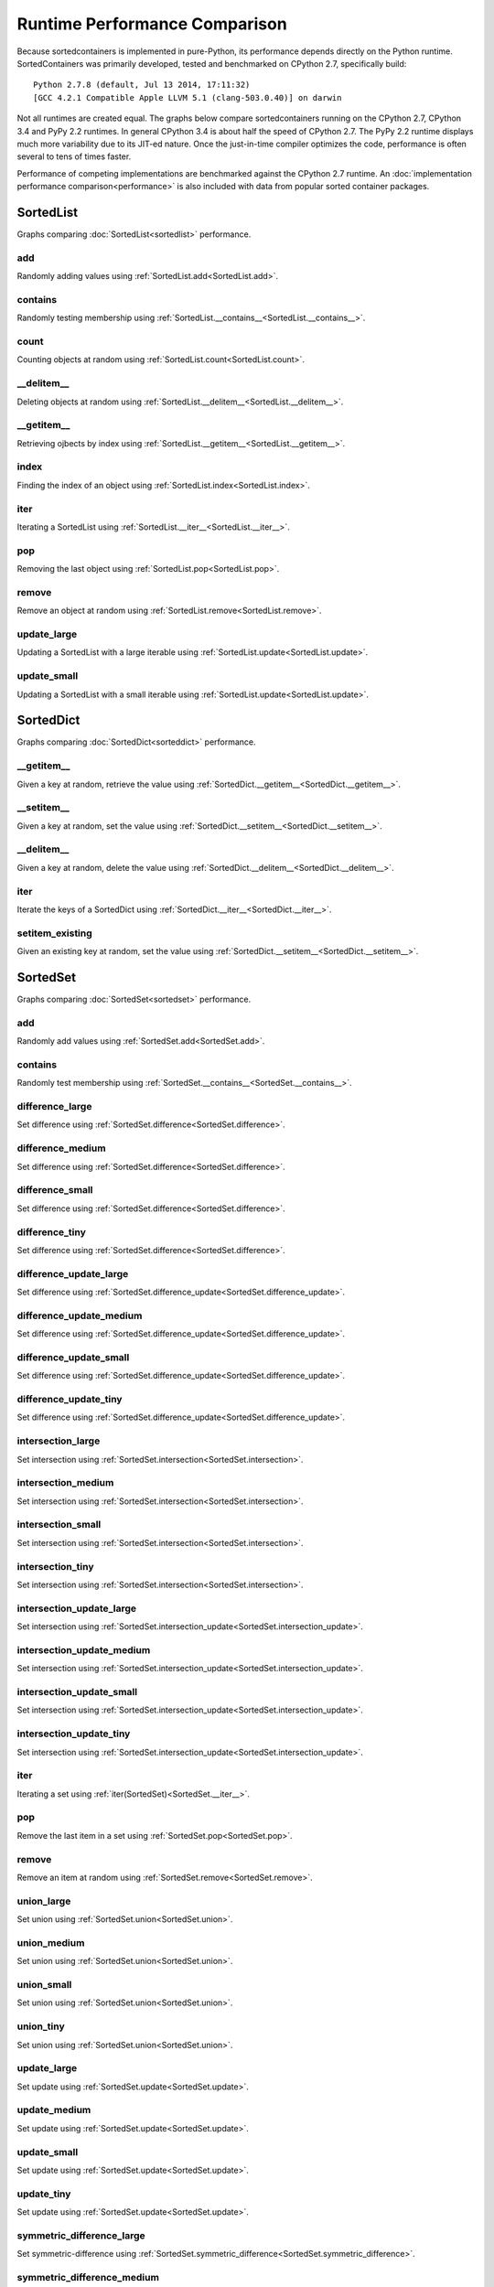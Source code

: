 Runtime Performance Comparison
==============================

Because sortedcontainers is implemented in pure-Python, its performance depends
directly on the Python runtime. SortedContainers was primarily developed, tested
and benchmarked on CPython 2.7, specifically build:

::

    Python 2.7.8 (default, Jul 13 2014, 17:11:32) 
    [GCC 4.2.1 Compatible Apple LLVM 5.1 (clang-503.0.40)] on darwin

Not all runtimes are created equal. The graphs below compare sortedcontainers
running on the CPython 2.7, CPython 3.4 and PyPy 2.2 runtimes. In general
CPython 3.4 is about half the speed of CPython 2.7. The PyPy 2.2 runtime
displays much more variability due to its JIT-ed nature. Once the just-in-time
compiler optimizes the code, performance is often several to tens of times
faster.

Performance of competing implementations are benchmarked against the CPython 2.7
runtime. An :doc:`implementation performance comparison<performance>` is also
included with data from popular sorted container packages.

SortedList
----------

Graphs comparing :doc:`SortedList<sortedlist>` performance.

add
...

Randomly adding values using :ref:`SortedList.add<SortedList.add>`.

.. image:: _static/SortedList-runtime-add.png

contains
........

Randomly testing membership using :ref:`SortedList.__contains__<SortedList.__contains__>`.

.. image:: _static/SortedList-runtime-contains.png

count
.....

Counting objects at random using :ref:`SortedList.count<SortedList.count>`.

.. image:: _static/SortedList-runtime-count.png

__delitem__
...........

Deleting objects at random using :ref:`SortedList.__delitem__<SortedList.__delitem__>`.

.. image:: _static/SortedList-runtime-delitem.png

__getitem__
...........

Retrieving ojbects by index using :ref:`SortedList.__getitem__<SortedList.__getitem__>`.

.. image:: _static/SortedList-runtime-getitem.png

index
.....

Finding the index of an object using :ref:`SortedList.index<SortedList.index>`.

.. image:: _static/SortedList-runtime-index.png

iter
....

Iterating a SortedList using :ref:`SortedList.__iter__<SortedList.__iter__>`.

.. image:: _static/SortedList-runtime-iter.png

pop
...

Removing the last object using :ref:`SortedList.pop<SortedList.pop>`.

.. image:: _static/SortedList-runtime-pop.png

remove
......

Remove an object at random using :ref:`SortedList.remove<SortedList.remove>`.

.. image:: _static/SortedList-runtime-remove.png

update_large
............

Updating a SortedList with a large iterable using :ref:`SortedList.update<SortedList.update>`.

.. image:: _static/SortedList-runtime-update_large.png

update_small
............

Updating a SortedList with a small iterable using :ref:`SortedList.update<SortedList.update>`.

.. image:: _static/SortedList-runtime-update_small.png

SortedDict
----------

Graphs comparing :doc:`SortedDict<sorteddict>` performance.

__getitem__
...........

Given a key at random, retrieve the value using :ref:`SortedDict.__getitem__<SortedDict.__getitem__>`.

.. image:: _static/SortedDict-runtime-getitem.png

__setitem__
...........

Given a key at random, set the value using :ref:`SortedDict.__setitem__<SortedDict.__setitem__>`.

.. image:: _static/SortedDict-runtime-setitem.png

__delitem__
...........

Given a key at random, delete the value using :ref:`SortedDict.__delitem__<SortedDict.__delitem__>`.

.. image:: _static/SortedDict-runtime-delitem.png

iter
....

Iterate the keys of a SortedDict using :ref:`SortedDict.__iter__<SortedDict.__iter__>`.

.. image:: _static/SortedDict-runtime-iter.png

setitem_existing
................

Given an existing key at random, set the value using :ref:`SortedDict.__setitem__<SortedDict.__setitem__>`.

.. image:: _static/SortedDict-runtime-setitem_existing.png

SortedSet
---------

Graphs comparing :doc:`SortedSet<sortedset>` performance.

add
...

Randomly add values using :ref:`SortedSet.add<SortedSet.add>`.

.. image:: _static/SortedSet-runtime-add.png

contains
........

Randomly test membership using :ref:`SortedSet.__contains__<SortedSet.__contains__>`.

.. image:: _static/SortedSet-runtime-contains.png

difference_large
................

Set difference using :ref:`SortedSet.difference<SortedSet.difference>`.

.. image:: _static/SortedSet-runtime-difference_large.png

difference_medium
.................

Set difference using :ref:`SortedSet.difference<SortedSet.difference>`.

.. image:: _static/SortedSet-runtime-difference_medium.png

difference_small
................

Set difference using :ref:`SortedSet.difference<SortedSet.difference>`.

.. image:: _static/SortedSet-runtime-difference_small.png

difference_tiny
...............

Set difference using :ref:`SortedSet.difference<SortedSet.difference>`.

.. image:: _static/SortedSet-runtime-difference_tiny.png

difference_update_large
.......................

Set difference using :ref:`SortedSet.difference_update<SortedSet.difference_update>`.

.. image:: _static/SortedSet-runtime-difference_update_large.png

difference_update_medium
........................

Set difference using :ref:`SortedSet.difference_update<SortedSet.difference_update>`.

.. image:: _static/SortedSet-runtime-difference_update_medium.png

difference_update_small
.......................

Set difference using :ref:`SortedSet.difference_update<SortedSet.difference_update>`.

.. image:: _static/SortedSet-runtime-difference_update_small.png

difference_update_tiny
......................

Set difference using :ref:`SortedSet.difference_update<SortedSet.difference_update>`.

.. image:: _static/SortedSet-runtime-difference_update_tiny.png

intersection_large
..................

Set intersection using :ref:`SortedSet.intersection<SortedSet.intersection>`.

.. image:: _static/SortedSet-runtime-intersection_large.png

intersection_medium
...................

Set intersection using :ref:`SortedSet.intersection<SortedSet.intersection>`.

.. image:: _static/SortedSet-runtime-intersection_medium.png

intersection_small
..................

Set intersection using :ref:`SortedSet.intersection<SortedSet.intersection>`.

.. image:: _static/SortedSet-runtime-intersection_small.png

intersection_tiny
.................

Set intersection using :ref:`SortedSet.intersection<SortedSet.intersection>`.

.. image:: _static/SortedSet-runtime-intersection_tiny.png

intersection_update_large
.........................

Set intersection using :ref:`SortedSet.intersection_update<SortedSet.intersection_update>`.

.. image:: _static/SortedSet-runtime-intersection_update_large.png

intersection_update_medium
..........................

Set intersection using :ref:`SortedSet.intersection_update<SortedSet.intersection_update>`.

.. image:: _static/SortedSet-runtime-intersection_update_medium.png

intersection_update_small
.........................

Set intersection using :ref:`SortedSet.intersection_update<SortedSet.intersection_update>`.

.. image:: _static/SortedSet-runtime-intersection_update_small.png

intersection_update_tiny
........................

Set intersection using :ref:`SortedSet.intersection_update<SortedSet.intersection_update>`.

.. image:: _static/SortedSet-runtime-intersection_update_tiny.png

iter
....

Iterating a set using :ref:`iter(SortedSet)<SortedSet.__iter__>`.

.. image:: _static/SortedSet-runtime-iter.png

pop
...

Remove the last item in a set using :ref:`SortedSet.pop<SortedSet.pop>`.

.. image:: _static/SortedSet-runtime-pop.png

remove
......

Remove an item at random using :ref:`SortedSet.remove<SortedSet.remove>`.

.. image:: _static/SortedSet-runtime-remove.png

union_large
...........

Set union using :ref:`SortedSet.union<SortedSet.union>`.

.. image:: _static/SortedSet-runtime-union_large.png

union_medium
............

Set union using :ref:`SortedSet.union<SortedSet.union>`.

.. image:: _static/SortedSet-runtime-union_medium.png

union_small
...........

Set union using :ref:`SortedSet.union<SortedSet.union>`.

.. image:: _static/SortedSet-runtime-union_small.png

union_tiny
..........

Set union using :ref:`SortedSet.union<SortedSet.union>`.

.. image:: _static/SortedSet-runtime-union_tiny.png

update_large
............

Set update using :ref:`SortedSet.update<SortedSet.update>`.

.. image:: _static/SortedSet-runtime-update_large.png

update_medium
.............

Set update using :ref:`SortedSet.update<SortedSet.update>`.

.. image:: _static/SortedSet-runtime-update_medium.png

update_small
............

Set update using :ref:`SortedSet.update<SortedSet.update>`.

.. image:: _static/SortedSet-runtime-update_small.png

update_tiny
...........

Set update using :ref:`SortedSet.update<SortedSet.update>`.

.. image:: _static/SortedSet-runtime-update_tiny.png

symmetric_difference_large
..........................

Set symmetric-difference using :ref:`SortedSet.symmetric_difference<SortedSet.symmetric_difference>`.

.. image:: _static/SortedSet-runtime-symmetric_difference_large.png

symmetric_difference_medium
...........................

Set symmetric-difference using :ref:`SortedSet.symmetric_difference<SortedSet.symmetric_difference>`.

.. image:: _static/SortedSet-runtime-symmetric_difference_medium.png

symmetric_difference_small
..........................

Set symmetric-difference using :ref:`SortedSet.symmetric_difference<SortedSet.symmetric_difference>`.

.. image:: _static/SortedSet-runtime-symmetric_difference_small.png

symmetric_difference_tiny
.........................

Set symmetric-difference using :ref:`SortedSet.symmetric_difference<SortedSet.symmetric_difference>`.

.. image:: _static/SortedSet-runtime-symmetric_difference_tiny.png

symm_diff_update_large
......................

Set symmetric-difference using :ref:`SortedSet.symmetric_difference_update<SortedSet.symmetric_difference_update>`.

.. image:: _static/SortedSet-runtime-symmetric_difference_update_large.png

symm_diff_update_medium
.......................

Set symmetric-difference using :ref:`SortedSet.symmetric_difference_update<SortedSet.symmetric_difference_update>`.

.. image:: _static/SortedSet-runtime-symmetric_difference_update_medium.png

symm_diff_update_small
......................

Set symmetric-difference using :ref:`SortedSet.symmetric_difference_update<SortedSet.symmetric_difference_update>`.

.. image:: _static/SortedSet-runtime-symmetric_difference_update_small.png

symm_diff_update_tiny
.....................

Set symmetric-difference using :ref:`SortedSet.symmetric_difference_update<SortedSet.symmetric_difference_update>`.

.. image:: _static/SortedSet-runtime-symmetric_difference_update_tiny.png
